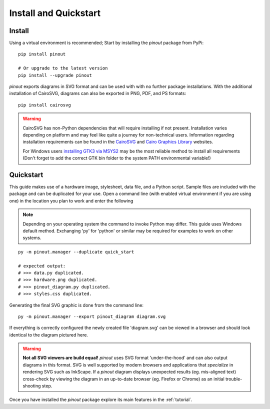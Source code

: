 .. _install:

Install and Quickstart
======================


Install
-------

Using a virtual environment is recommended; Start by installing the *pinout* package from PyPi::
 
    pip install pinout

    # Or upgrade to the latest version
    pip install --upgrade pinout

*pinout* exports diagrams in SVG format and can be used with with no further package installations. With the additional installation of CairoSVG, diagrams can also be exported in PNG, PDF, and PS formats::

    pip install cairosvg

.. warning::
    CairoSVG has non-Python dependencies that will require installing if not present. Installation varies depending on platform and may feel like quite a journey for non-technical users. Information regarding installation requirements can be found in the `CairoSVG <https://cairosvg.org/documentation/>`_ and `Cairo Graphics Library <https://www.cairographics.org/download/>`_ websites. 
    
    For Windows users `installing GTK3 via MSYS2 <https://www.gtk.org/docs/installations/windows/>`_ may be the most reliable method to install all requirements (Don't forget to add the correct GTK bin folder to the system PATH environmental variable!)


.. _quickstart:

Quickstart
----------

.. image:: /_static/quick_start_pinout_diagram.*

This guide makes use of a hardware image, stylesheet, data file, and a Python script. Sample files are included with the package and can be duplicated for your use. Open a command line (with enabled virtual environment if you are using one) in the location you plan to work and enter the following

.. note::
    Depending on your operating system the command to invoke Python may differ. This guide uses Windows default method. Exchanging 'py' for 'python' or similar may be required for examples to work on other systems.

::

    py -m pinout.manager --duplicate quick_start

    # expected output:
    # >>> data.py duplicated.
    # >>> hardware.png duplicated.
    # >>> pinout_diagram.py duplicated.
    # >>> styles.css duplicated.


Generating the final SVG graphic is done from the command line::

    py -m pinout.manager --export pinout_diagram diagram.svg

If everything is correctly configured the newly created file 'diagram.svg' can be viewed in a browser and should look identical to the diagram pictured here.

.. warning::
    **Not all SVG viewers are build equal!**
    *pinout* uses SVG format 'under-the-hood' and can also output diagrams in this format. SVG is well supported by modern browsers and applications that *specialize* in rendering SVG such as InkScape. If a *pinout* diagram displays unexpected results (eg. mis-aligned text) cross-check by viewing the diagram in an up-to-date browser (eg. Firefox or Chrome) as an initial trouble-shooting step.

Once you have installed the *pinout* package explore its main features in the :ref:`tutorial`.